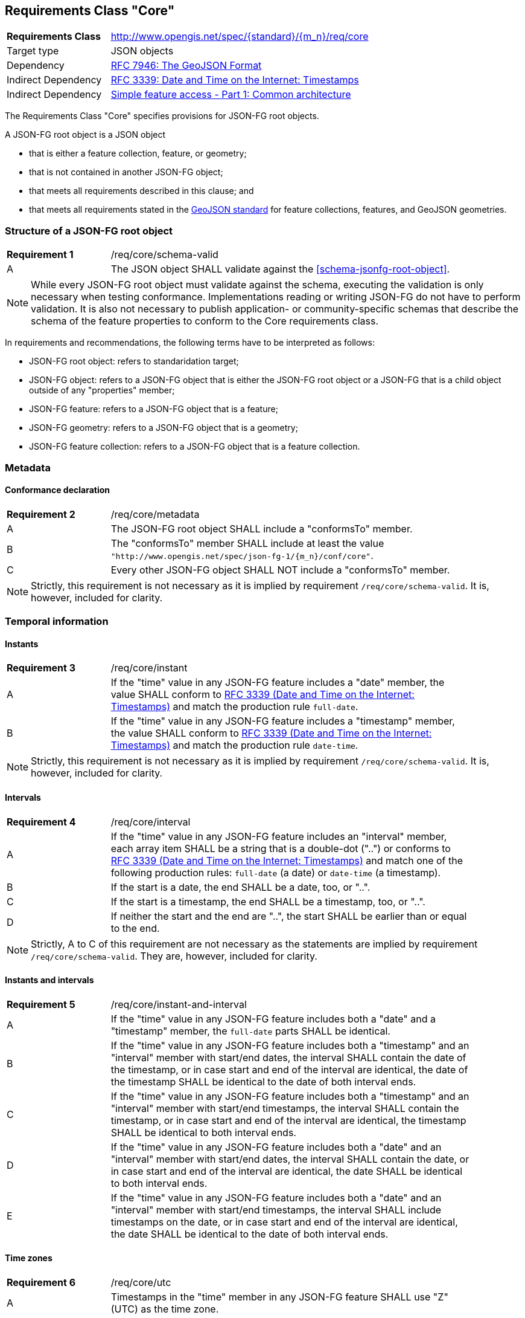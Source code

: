 :req-class: core
[#rc_{req-class}]
== Requirements Class "Core"

[cols="2,7",width="90%"]
|===
^|*Requirements Class* |http://www.opengis.net/spec/{standard}/{m_n}/req/{req-class} 
|Target type |JSON objects
|Dependency |<<rfc7946,RFC 7946: The GeoJSON Format>>
|Indirect Dependency |<<rfc3339,RFC 3339: Date and Time on the Internet: Timestamps>>
|Indirect Dependency |<<ogc06_103r4,Simple feature access - Part 1: Common architecture>>
|===

The Requirements Class "Core" specifies provisions for JSON-FG root objects. 

A JSON-FG root object is a JSON object 

* that is either a feature collection, feature, or geometry;
* that is not contained in another JSON-FG object;
* that meets all requirements described in this clause; and 
* that meets all requirements stated in the <<rfc7946,GeoJSON standard>> for feature collections, features, and GeoJSON geometries.

:req: schema-valid
[#{req-class}_{req}]
=== Structure of a JSON-FG root object

[width="90%",cols="2,7a"]
|===
^|*Requirement {counter:req-num}* |/req/{req-class}/{req}
^|A |The JSON object SHALL validate against the <<schema-jsonfg-root-object>>.
|===

NOTE: While every JSON-FG root object must validate against the schema, executing the validation is only necessary when testing conformance. Implementations reading or writing JSON-FG do not have to perform validation. It is also not necessary to publish application- or community-specific schemas that describe the schema of the feature properties to conform to the Core requirements class.

In requirements and recommendations, the following terms have to be interpreted as follows:

* JSON-FG root object: refers to standaridation target;
* JSON-FG object: refers to a JSON-FG object that is either the JSON-FG root object or a JSON-FG that is a child object outside of any "properties" member;
* JSON-FG feature: refers to a JSON-FG object that is a feature;
* JSON-FG geometry: refers to a JSON-FG object that is a geometry;
* JSON-FG feature collection: refers to a JSON-FG object that is a feature collection.

=== Metadata

:req: metadata
[#{req-class}_{req}]
==== Conformance declaration

[width="90%",cols="2,7a"]
|===
^|*Requirement {counter:req-num}* |/req/{req-class}/{req}
^|A |The JSON-FG root object SHALL include a "conformsTo" member.
^|B |The "conformsTo" member SHALL include at least the value `"http://www.opengis.net/spec/json-fg-1/{m_n}/conf/{req-class}"`.
^|C |Every other JSON-FG object SHALL NOT include a "conformsTo" member.
|===

NOTE: Strictly, this requirement is not necessary as it is implied by requirement `/req/{req-class}/schema-valid`. It is, however, included for clarity.

=== Temporal information

:req: instant
[#{req-class}_{req}]
==== Instants

[width="90%",cols="2,7a"]
|===
^|*Requirement {counter:req-num}* |/req/{req-class}/{req}
^|A |If the "time" value in any JSON-FG feature includes a "date" member, the value SHALL conform to <<rfc3339,RFC 3339 (Date and Time on the Internet: Timestamps)>> and match the production rule `full-date`.
^|B |If the "time" value in any JSON-FG feature includes a "timestamp" member, the value SHALL conform to <<rfc3339,RFC 3339 (Date and Time on the Internet: Timestamps)>> and match the production rule `date-time`.
|===

NOTE: Strictly, this requirement is not necessary as it is implied by requirement `/req/{req-class}/schema-valid`. It is, however, included for clarity.

:req: interval
[#{req-class}_{req}]
==== Intervals

[width="90%",cols="2,7a"]
|===
^|*Requirement {counter:req-num}* |/req/{req-class}/{req}
^|A |If the "time" value in any JSON-FG feature includes an "interval" member, each array item SHALL be a string that is a double-dot ("..") or conforms to <<rfc3339,RFC 3339 (Date and Time on the Internet: Timestamps)>> and match one of the following production rules: `full-date` (a date) or `date-time` (a timestamp).
^|B |If the start is a date, the end SHALL be a date, too, or "..".
^|C |If the start is a timestamp, the end SHALL be a timestamp, too, or "..".
^|D |If neither the start and the end are "..", the start SHALL be earlier than or equal to the end.
|===

NOTE: Strictly, A to C of this requirement are not necessary as the statements are implied by requirement `/req/{req-class}/schema-valid`. They are, however, included for clarity.

:req: instant-and-interval
[#{req-class}_{req}]
==== Instants and intervals

[width="90%",cols="2,7a"]
|===
^|*Requirement {counter:req-num}* |/req/{req-class}/{req}
^|A |If the "time" value in any JSON-FG feature includes both a "date" and a "timestamp" member, the `full-date` parts SHALL be identical.
^|B |If the "time" value in any JSON-FG feature includes both a "timestamp" and an "interval" member with start/end dates, the interval SHALL contain the date of the timestamp, or in case start and end of the interval are identical, the date of the timestamp SHALL be identical to the date of both interval ends.
^|C |If the "time" value in any JSON-FG feature includes both a "timestamp" and an "interval" member with start/end timestamps, the interval SHALL contain the timestamp, or in case start and end of the interval are identical, the timestamp SHALL be identical to both interval ends.
^|D |If the "time" value in any JSON-FG feature includes both a "date" and an "interval" member with start/end dates, the interval SHALL contain the date, or in case start and end of the interval are identical, the date SHALL be identical to both interval ends.
^|E |If the "time" value in any JSON-FG feature includes both a "date" and an "interval" member with start/end timestamps, the interval SHALL include timestamps on the date, or in case start and end of the interval are identical, the date SHALL be identical to the date of both interval ends.
|===

:req: utc
[#{req-class}_{req}]
==== Time zones

[width="90%",cols="2,7a"]
|===
^|*Requirement {counter:req-num}* |/req/{req-class}/{req}
^|A |Timestamps in the "time" member in any JSON-FG feature SHALL use "Z" (UTC) as the time zone.
|===

NOTE: Strictly, this requirement is not necessary as it is implied by requirement `/req/{req-class}/schema-valid`. It is, however, included for clarity.

=== Geometry

:req: coordinate-dimension
[#{req-class}_{req}]
==== Coordinate dimension

[width="90%",cols="2,7a"]
|===
^|*Requirement {counter:req-num}* |/req/{req-class}/{req}
^|A |All positions in a geometry in the "geometry" members in any JSON-FG feature SHALL have the same dimension.
^|A |All positions in a geometry in the "place" members in any JSON-FG feature SHALL have the same dimension.
|===

:req: geometry-wgs84
[#{req-class}_{req}]
==== "geometry" in longitude/latitude

[width="90%",cols="2,7a"]
|===
^|*Requirement {counter:req-num}* |/req/{req-class}/{req}
^|A |The first element of each position in the "geometry" members in any JSON-FG feature SHALL be between -180 and +180.
^|B |The second element of each position in the "geometry" members in any JSON-FG feature SHALL be between -90 and +90.
|===

NOTE: The unit of the values is decimal degrees.

:req: geometry-no-jsonfg-extension
[#{req-class}_{req}]
==== "geometry" without JSON-FG extensions

[width="90%",cols="2,7a"]
|===
^|*Requirement {counter:req-num}* |/req/{req-class}/{req}
^|A |The "geometry" members in any JSON-FG feature SHALL not include any members specified by JSON-FG (from this Standard: "coordRefSys", "measures").
|===

NOTE: Strictly, this requirement is not necessary as it is implied by requirement `/req/{req-class}/schema-valid`. It is, however, included for clarity.

:req: geom-valid
[#{req-class}_{req}]
==== "place" geometries are valid

[width="90%",cols="2,7a"]
|===
^|*Requirement {counter:req-num}* |/req/{req-class}/{req}
^|A |If the "place" value in any JSON-FG feature is of geometry type "Point", "MultiPoint", "LineString", "MultiLineString", "Polygon",  "MultiPolygon" or "GeometryCollection", the geometry SHALL be valid geometries according to <<ogc06_103r4,Simple feature access - Part 1: Common architecture>>.
|===

NOTE: If the geometry type is not one the listed types, the validity of the geometry is specified in the requirements class that defines the geometry type.

:req: place
[#{req-class}_{req}]
==== No point, line string or polygon geometry in WGS 84 longitude/latitude in "place"

[width="90%",cols="2,7a"]
|===
^|*Requirement {counter:req-num}* |/req/{req-class}/{req}
^|A |If the "place" value in any JSON-FG feature is of geometry type "Point", "MultiPoint", "LineString", "MultiLineString", "Polygon", "MultiPolygon" or "GeometryCollection" and does not include a "measures" member the CRS SHALL not be `"http://www.opengis.net/def/crs/OGC/0/CRS84"` or `"http://www.opengis.net/def/crs/OGC/0/CRS84h"` (WGS 84 with axis order longitude/latitude).
|===

[[determine-crs]]
The CRS of a "place" geometry is determined as follows: 

* If the geometry has a member "coordRefSys", the CRS is identified by the value. 
** Otherwise inspect the parent object and repeat until the JSON-FG root object.
* If no "coordRefSys" member has been found, the CRS is `"http://www.opengis.net/def/crs/OGC/0/CRS84"`, if the position has two coordinates (excluding a measure coordinate), or `"http://www.opengis.net/def/crs/OGC/0/CRS84h"`, if the position has three coordinates (excluding a measure coordinate).
* Otherwise the CRS is identified by the value of "coordRefSys" member.

:req: same-crs
[#{req-class}_{req}]
==== All primary geometries are in the same CRS

[width="90%",cols="2,7a"]
|===
^|*Requirement {counter:req-num}* |/req/{req-class}/{req}
^|A |A "coordRefSys" member SHALL only be included in the JSON-FG root object and not in any other JSON-FG objects.
|===

This includes geometries that are embedded in other geometries. For example,
- the "CompoundCurve" geometry specified in the Requirements Class "Circular Arcs" includes embedded curve geometries, which cannot include a "coordRefSys" member;
- the "Prism" geometry specified in the Requirements Class "Prisms" includes an embedded 2D base geometry, which cannot include a "coordRefSys" member.

NOTE: Strictly, this requirement is not necessary as it is implied by requirement `/req/{req-class}/schema-valid`. It is, however, included for clarity.

:req: fallback
[#{req-class}_{req}]
==== Fallback geometry in "geometry"

[width="90%",cols="2,7a"]
|===
^|*Requirement {counter:req-num}* |/req/{req-class}/{req}
^|A |If both the "place" and the "geometry" member in a JSON-FG feature are not `null`, the values of both members SHALL not be identical.
|===

:req: axis-order
[#{req-class}_{req}]
==== Axis order of coordinates

[width="90%",cols="2,7a"]
|===
^|*Requirement {counter:req-num}* |/req/{req-class}/{req}
^|A |In any JSON-FG geometry, the coordinates of each position SHALL be expressed according to the https://portal.opengeospatial.org/files/?artifact_id=76024[OGC Axis Order Policy] and SHALL be in the axis order defined by the closest-to-scope CRS.
|===

:rec: place-crs
[#{req-class}_{rec}]
==== Coordinate values in "place"

[width="90%",cols="2,7a"]
|===
^|*Recommendation {counter:rec-num}* |/rec/{req-class}/{rec}
^|A |The first element of each position in the "place" members in any JSON-FG feature SHOULD be in the valid range for the first coordinate axis of the CRS.
^|B |The second element of each position in the "place" members in any JSON-FG feature SHOULD be in the valid range for the second coordinate axis of the CRS.
|===

See the <<determine-crs,description above>> how to determine the CRS of a JSON-FG geometry.

NOTE: This is only a recommendation, and not a requirement. This is because there are often valid reasons to have coordinates outside of the range, for example outside of a UTM zone that covers most of the area of a dataset.
